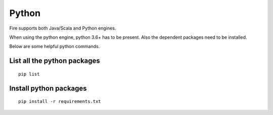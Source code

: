 Python
===========

Fire supports both Java/Scala and Python engines.

When using the python engine, python 3.6+ has to be present. Also the dependent packages need to be installed.

Below are some helpful python commands.

List all the python packages
--------------------

::

    pip list
    

Install python packages
---------------

::

    pip install -r requirements.txt
    
    
